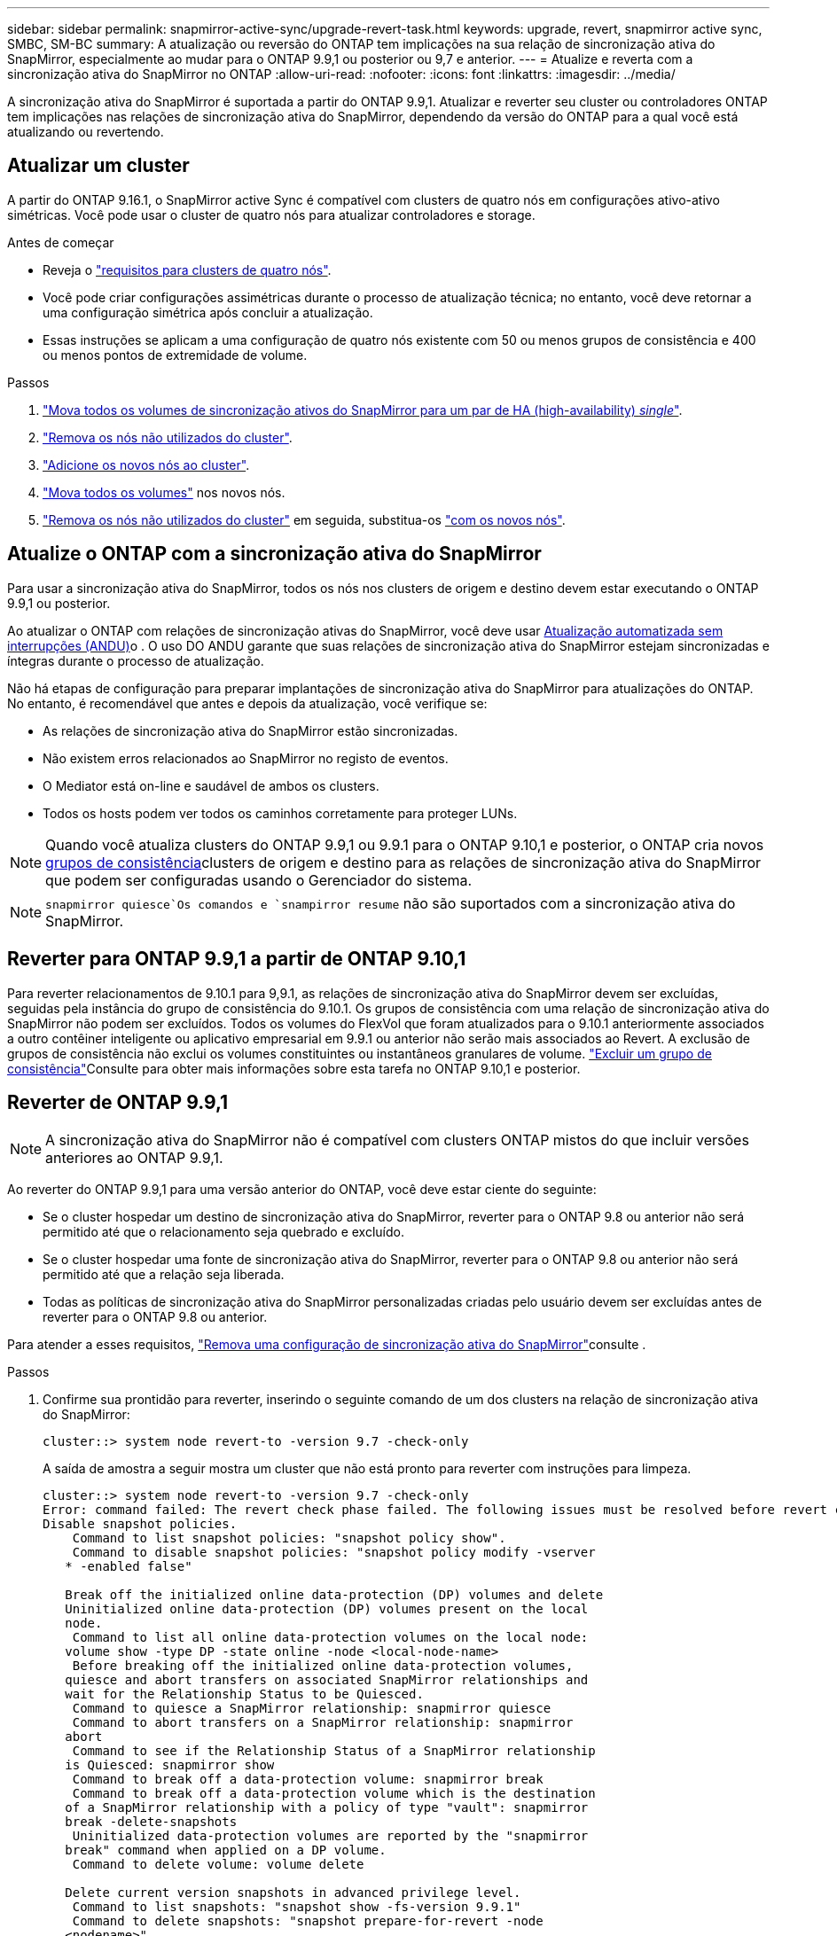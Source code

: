 ---
sidebar: sidebar 
permalink: snapmirror-active-sync/upgrade-revert-task.html 
keywords: upgrade, revert, snapmirror active sync, SMBC, SM-BC 
summary: A atualização ou reversão do ONTAP tem implicações na sua relação de sincronização ativa do SnapMirror, especialmente ao mudar para o ONTAP 9.9,1 ou posterior ou 9,7 e anterior. 
---
= Atualize e reverta com a sincronização ativa do SnapMirror no ONTAP
:allow-uri-read: 
:nofooter: 
:icons: font
:linkattrs: 
:imagesdir: ../media/


[role="lead"]
A sincronização ativa do SnapMirror é suportada a partir do ONTAP 9.9,1. Atualizar e reverter seu cluster ou controladores ONTAP tem implicações nas relações de sincronização ativa do SnapMirror, dependendo da versão do ONTAP para a qual você está atualizando ou revertendo.



== Atualizar um cluster

A partir do ONTAP 9.16.1, o SnapMirror active Sync é compatível com clusters de quatro nós em configurações ativo-ativo simétricas. Você pode usar o cluster de quatro nós para atualizar controladores e storage.

.Antes de começar
* Reveja o link:protect-task.html#configure-symmetric-activeactive-protection["requisitos para clusters de quatro nós"].
* Você pode criar configurações assimétricas durante o processo de atualização técnica; no entanto, você deve retornar a uma configuração simétrica após concluir a atualização.
* Essas instruções se aplicam a uma configuração de quatro nós existente com 50 ou menos grupos de consistência e 400 ou menos pontos de extremidade de volume.


.Passos
. link:../volumes/move-volume-task.html["Mova todos os volumes de sincronização ativos do SnapMirror para um par de HA (high-availability) _single_"].
. link:../system-admin/remove-nodes-cluster-concept.html["Remova os nós não utilizados do cluster"].
. link:../system-admin/add-nodes-cluster-concept.html["Adicione os novos nós ao cluster"].
. link:../volumes/move-volume-task.html["Mova todos os volumes"] nos novos nós.
. link:../system-admin/remove-nodes-cluster-concept.html["Remova os nós não utilizados do cluster"] em seguida, substitua-os link:../system-admin/add-nodes-cluster-concept.html["com os novos nós"].




== Atualize o ONTAP com a sincronização ativa do SnapMirror

Para usar a sincronização ativa do SnapMirror, todos os nós nos clusters de origem e destino devem estar executando o ONTAP 9.9,1 ou posterior.

Ao atualizar o ONTAP com relações de sincronização ativas do SnapMirror, você deve usar xref:../upgrade/automated-upgrade-task.html[Atualização automatizada sem interrupções (ANDU)]o . O uso DO ANDU garante que suas relações de sincronização ativa do SnapMirror estejam sincronizadas e íntegras durante o processo de atualização.

Não há etapas de configuração para preparar implantações de sincronização ativa do SnapMirror para atualizações do ONTAP. No entanto, é recomendável que antes e depois da atualização, você verifique se:

* As relações de sincronização ativa do SnapMirror estão sincronizadas.
* Não existem erros relacionados ao SnapMirror no registo de eventos.
* O Mediator está on-line e saudável de ambos os clusters.
* Todos os hosts podem ver todos os caminhos corretamente para proteger LUNs.



NOTE: Quando você atualiza clusters do ONTAP 9.9,1 ou 9.9.1 para o ONTAP 9.10,1 e posterior, o ONTAP cria novos xref:../consistency-groups/index.html[grupos de consistência]clusters de origem e destino para as relações de sincronização ativa do SnapMirror que podem ser configuradas usando o Gerenciador do sistema.


NOTE:  `snapmirror quiesce`Os comandos e `snampirror resume` não são suportados com a sincronização ativa do SnapMirror.



== Reverter para ONTAP 9.9,1 a partir de ONTAP 9.10,1

Para reverter relacionamentos de 9.10.1 para 9,9.1, as relações de sincronização ativa do SnapMirror devem ser excluídas, seguidas pela instância do grupo de consistência do 9.10.1. Os grupos de consistência com uma relação de sincronização ativa do SnapMirror não podem ser excluídos. Todos os volumes do FlexVol que foram atualizados para o 9.10.1 anteriormente associados a outro contêiner inteligente ou aplicativo empresarial em 9.9.1 ou anterior não serão mais associados ao Revert. A exclusão de grupos de consistência não exclui os volumes constituintes ou instantâneos granulares de volume. link:../consistency-groups/delete-task.html["Excluir um grupo de consistência"]Consulte para obter mais informações sobre esta tarefa no ONTAP 9.10,1 e posterior.



== Reverter de ONTAP 9.9,1


NOTE: A sincronização ativa do SnapMirror não é compatível com clusters ONTAP mistos do que incluir versões anteriores ao ONTAP 9.9,1.

Ao reverter do ONTAP 9.9,1 para uma versão anterior do ONTAP, você deve estar ciente do seguinte:

* Se o cluster hospedar um destino de sincronização ativa do SnapMirror, reverter para o ONTAP 9.8 ou anterior não será permitido até que o relacionamento seja quebrado e excluído.
* Se o cluster hospedar uma fonte de sincronização ativa do SnapMirror, reverter para o ONTAP 9.8 ou anterior não será permitido até que a relação seja liberada.
* Todas as políticas de sincronização ativa do SnapMirror personalizadas criadas pelo usuário devem ser excluídas antes de reverter para o ONTAP 9.8 ou anterior.


Para atender a esses requisitos, link:remove-configuration-task.html["Remova uma configuração de sincronização ativa do SnapMirror"]consulte .

.Passos
. Confirme sua prontidão para reverter, inserindo o seguinte comando de um dos clusters na relação de sincronização ativa do SnapMirror:
+
`cluster::> system node revert-to -version 9.7 -check-only`

+
A saída de amostra a seguir mostra um cluster que não está pronto para reverter com instruções para limpeza.

+
[listing]
----
cluster::> system node revert-to -version 9.7 -check-only
Error: command failed: The revert check phase failed. The following issues must be resolved before revert can be completed. Bring the data LIFs down on running vservers. Command to list the running vservers: vserver show -admin-state running Command to list the data LIFs that are up: network interface show -role data -status-admin up Command to bring all data LIFs down: network interface modify {-role data} -status-admin down
Disable snapshot policies.
    Command to list snapshot policies: "snapshot policy show".
    Command to disable snapshot policies: "snapshot policy modify -vserver
   * -enabled false"

   Break off the initialized online data-protection (DP) volumes and delete
   Uninitialized online data-protection (DP) volumes present on the local
   node.
    Command to list all online data-protection volumes on the local node:
   volume show -type DP -state online -node <local-node-name>
    Before breaking off the initialized online data-protection volumes,
   quiesce and abort transfers on associated SnapMirror relationships and
   wait for the Relationship Status to be Quiesced.
    Command to quiesce a SnapMirror relationship: snapmirror quiesce
    Command to abort transfers on a SnapMirror relationship: snapmirror
   abort
    Command to see if the Relationship Status of a SnapMirror relationship
   is Quiesced: snapmirror show
    Command to break off a data-protection volume: snapmirror break
    Command to break off a data-protection volume which is the destination
   of a SnapMirror relationship with a policy of type "vault": snapmirror
   break -delete-snapshots
    Uninitialized data-protection volumes are reported by the "snapmirror
   break" command when applied on a DP volume.
    Command to delete volume: volume delete

   Delete current version snapshots in advanced privilege level.
    Command to list snapshots: "snapshot show -fs-version 9.9.1"
    Command to delete snapshots: "snapshot prepare-for-revert -node
   <nodename>"

   Delete all user-created policies of the type active-strict-sync-mirror
   and active-sync-mirror.
   The command to see all active-strict-sync-mirror and active-sync-mirror
   type policies is:
    snapmirror policy show -type
   active-strict-sync-mirror,active-sync-mirror
   The command to delete a policy is :
    snapmirror policy delete -vserver <SVM-name> -policy <policy-name>
----
. Depois de atender aos requisitos da verificação Reverter, link:../revert/index.html["Reverter ONTAP"]consulte .


.Informações relacionadas
* link:https://docs.netapp.com/us-en/ontap-cli/search.html?q=network+interface["interface de rede"^]
* link:https://docs.netapp.com/us-en/ontap-cli/snapmirror-break.html["quebra de espelho instantâneo"^]
* link:https://docs.netapp.com/us-en/ontap-cli/snapmirror-policy-delete.html["exclusão de política do snapmirror"^]
* link:https://docs.netapp.com/us-en/ontap-cli/snapmirror-policy-show.html["política do snapmirror mostrar"^]
* link:https://docs.netapp.com/us-en/ontap-cli/snapmirror-quiesce.html["silenciamento do snapmirror"^]
* link:https://docs.netapp.com/us-en/ontap-cli/snapmirror-show.html["show de espelhos instantâneos"^]

